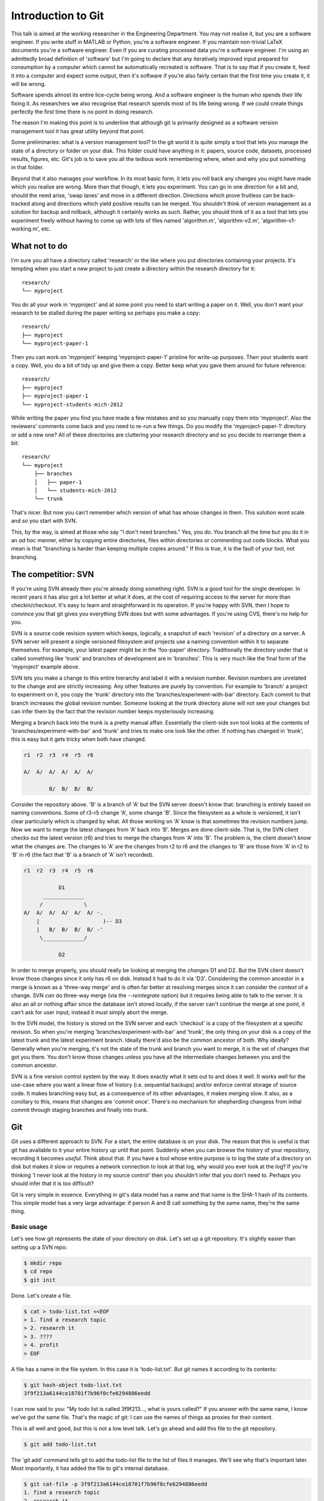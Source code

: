 Introduction to Git
===================

This talk is aimed at the working researcher in the Engineering Department. You may not realise it, but you are a
software engineer. If you write stuff in MATLAB or Python, you're a software engineer. If you maintain non-trivial LaTeX
documents you're a software engineer. Even if you are curating processed data you're a software engineer. I'm using an
admittedly broad definition of 'software' but I'm going to declare that any iteratively improved input prepared for
consumption by a computer which cannot be automatically recreated is software. That is to say that if you create it,
feed it into a computer and expect some output, then it's software if you're also fairly certain that the first time you
create it, it will be wrong.

Software spends almost its entire lice-cycle being wrong. And a software engineer is the human who spends their life
fixing it. As researchers we also recognise that research spends most of its life being wrong. If we could create things
perfectly the first time there is no point in doing research.

The reason I'm making this point is to underline that although git is primarily designed as a software version
management tool it has great utility beyond that point.

Some preliminaries: what is a version management tool? In the git world it is quite simply a tool that lets you manage
the state of a directory or folder on your disk. This folder could have anything in it: papers, source code, datasets,
processed results, figures, etc. Git's job is to save you all the tedious work remembering where, when and why you put
something in that folder.

Beyond that it also manages your workflow. In its most basic form, it lets you roll back any changes you might have made
which you realise are wrong. More than that though, it lets you experiment. You can go in one direction for a bit and,
should the need arise, 'swap lanes' and move in a different direction. Directions which prove fruitless can be
back-tracked along and directions which yield positive results can be merged. You shouldn't think of version management
as a solution for backup and rollback, although it certainly works as such. Rather, you should think of it as a tool
that lets you experiment freely without having to come up with lots of files named 'algorithm.m', 'algorithm-v2.m',
'algorithm-v1-working.m', etc.

What not to do
--------------

I'm sure you all have a directory called 'research' or the like where you put directories containing your projects. It's
tempting when you start a new project to just create a directory within the research directory for it::

    research/
    └── myproject

You do all your work in 'myproject' and at some point you need to start writing a paper on it. Well, you don't want your
research to be stalled during the paper writing so perhaps you make a copy::

    research/
    ├── myproject
    └── myproject-paper-1

Then you can work on 'myproject' keeping 'myproject-paper-1' pristine for write-up purposes. Then your students want a
copy. Well, you do a bit of tidy up and give them a copy. Better keep what you gave them around for future reference::
    
    research/
    ├── myproject
    ├── myproject-paper-1
    └── myproject-students-mich-2012

While writing the paper you find you have made a few mistakes and so you manually copy them into 'myproject'. Also the
reviewers' comments come back and you need to re-run a few things. Do you modify the 'myproject-paper-1' directory or
add a new one? All of these directories are cluttering your research directory and so you decide to rearrange them a
bit::

    research/
    └── myproject
        ├── branches
        │   ├── paper-1
        │   └── students-mich-2012
        └── trunk

That's nicer. But now you can't remember which version of what has whose changes in them. This solution wont scale and
so you start with SVN.

This, by the way, is aimed at those who say "I don't need branches." Yes, you do. You branch all the time but you do it
in an *ad hoc* manner, either by copying entire directories, files within directories or commenting out code blocks.
What you mean is that "branching is harder than keeping multiple copies around." If this is true, it is the fault of
your tool, not branching. 

The competitior: SVN
--------------------

If you're using SVN already then you're already doing something right. SVN is a good tool for the single developer. In
recent years it has also got a lot better at what it does, at the cost of requiring access to the server for more than
checkin/checkout. It's easy to learn and straightforward in its operation. If you're happy with SVN, then I hope to
convince you that git gives you everything SVN does but with some advantages. If you're using CVS, there's no help for
you.

SVN is a source code revision system which keeps, logically, a snapshot of each 'revision' of a directory on a server. A
SVN server will present a single versioned filesystem and projects use a naming convention within it to separate
themselves. For example, your latest paper might be in the 'foo-paper' directory.  Traditionally the directory under
that is called something like 'trunk' and branches of development are in 'branches'. This is very much like the final
form of the 'myproject' example above.

SVN lets you make a change to this entire hierarchy and label it with a revision number. Revision numbers are unrelated
to the change and are strictly increasing. Any other features are purely by convention. For example to 'branch' a
project to experiment on it, you copy the 'trunk' directory into the 'branches/experiment-with-bar' directory. Each
commit to that branch increases the global revision number. Someone looking at the trunk directory alone will not see
your changes but can infer them by the fact that the revision number keeps mysteriously increasing.

Merging a branch back into the trunk is a pretty manual affair. Essentially the client-side svn tool looks at the
contents of 'branches/experiment-with-bar' and 'trunk' and tries to make one look like the other. If nothing has changed
in 'trunk', this is easy but it gets tricky when both have changed.

.. code::

    r1  r2  r3  r4  r5  r6

    A/  A/  A/  A/  A/  A/
          
            B/  B/  B/  B/

Consider the repository above. 'B' is a branch of 'A' but the SVN server doesn't know that: branching is entirely
based on naming conventions. Some of r3-r5 change 'A', some change 'B'. Since the filesystem as a whole is versioned, it
isn't clear particularly which is changed by what. All those working on 'A' know is that sometimes the revision numbers
jump. Now we want to merge the latest changes from 'A' back into 'B'. Merges are done client-side. That is, the SVN
client checks out the latest version (r6) and tries to merge the changes from 'A' into 'B'. The problem is, the client
doesn't *know* what the changes are. The changes to 'A' are the changes from r2 to r6 and the changes to 'B' are those
from 'A' in r2 to 'B' in r6 (the fact that 'B' is a branch of 'A' isn't recorded).

.. code::

    r1  r2  r3  r4  r5  r6

               D1
          _____________
         /             \
    A/  A/  A/  A/  A/  A/ -.
        |                    )-- D3
        |   B/  B/  B/  B/ -'
         \_____________/

               D2

In order to merge properly, you should really be looking at merging the *changes* D1 and D2. But the SVN client doesn't
know those changes since it only has r6 on disk. Instead it had to do it via 'D3'. Considering the common ancestor in a
merge is known as a 'three-way merge' and is often far better at resolving merges since it can consider the *context* of
a change. SVN *can* do three-way merge (via the `--reintegrate` option) but it requires being able to talk to the
server. It is also an all or nothing affair since the database isn't stored locally, if the server can't continue the
merge at one point, it can't ask for user input; instead it must simply abort the merge.

In the SVN model, the history is stored on the SVN server and each 'checkout' is a copy of the filesystem at a specific
revision. So when you're merging 'branches/experiment-with-bar' and 'trunk', the only thing on your disk is a copy of
the latest trunk and the latest experiment branch. Ideally there'd also be the common ancestor of both. Why ideally?
Generally when you're merging, it's not the state of the trunk and branch you want to merge, it is the set of changes
that got you there. You don't know those changes unless you have all the intermediate changes between you and the common
ancestor.

SVN is a fine version control system by the way. It does exactly what it sets out to and does it well. It works well for
the use-case where you want a linear flow of history (i.e. sequential backups) and/or enforce central storage of source
code. It makes branching easy but, as a consequence of its other advantages, it makes merging slow. It also, as a
corollary to this, means that changes are 'commit once'. There's no mechanism for shepherding changess from initial
commit through staging branches and finally into trunk.

Git
---

Git uses a different approach to SVN. For a start, the entire database is on your disk. The reason that this is useful
is that git has available to it your entire history up until that point. Suddenly when you can browse the history of
your repository, recording it becomes *useful*. Think about that. If you have a tool whose entire purpose is to log
the state of a directory on disk but makes it slow or requires a network connection to look at that log, why would you
ever look at the log? If you're thinking 'I never look at the history in my source control' then you shouldn't infer
that you don't need to. Perhaps you should infer that it is too difficult?

Git is very simple in essence. Everything in git's data model has a name and that name is the SHA-1 hash of its
contents. This simple model has a very large advantage: if person A and B call something by the same name, they're the
same thing.

Basic usage
'''''''''''

Let's see how git represents the state of your directory on disk. Let's set up a git repository. It's slightly easier
than setting up a SVN repo:

.. code::
    
    $ mkdir repo
    $ cd repo
    $ git init

Done. Let's create a file.

.. code::

    $ cat > todo-list.txt <<EOF
    > 1. find a research topic
    > 2. research it
    > 3. ????
    > 4. profit
    > EOF

A file has a name in the file system. In this case it is 'todo-list.txt'. But git names it according to its contents:

.. code::

    $ git hash-object todo-list.txt
    3f9f213a6144ce18701f7b96f0cfe6294886eedd

I can now said to you: "My todo list is called 3f9f213..., what is yours called?" If you answer with the same name, I
know we've got the same file. That's the magic of git: I can use the names of things as proxies for their content.

This is all well and good, but this is not a low level talk. Let's go ahead and add this file to the git repository.

.. code::

    $ git add todo-list.txt

The 'git add' command tells git to add the todo-list file to the list of files it manages. We'll see why that's
important later. Most importantly, it has added the file to git's internal database.

.. code::

    $ git cat-file -p 3f9f213a6144ce18701f7b96f0cfe6294886eedd
    1. find a research topic
    2. research it
    3. ????
    4. profit

Git keeps track of what you're telling it via the 'git add' command in something called the 'index'. The index is the
next state you'll be wanting to record in the source control. We can see it using two git commands:

.. code::

    $ git write-tree
    0e48a900cd89c5a3bd8cfd9eb99a4edf418da972
    $ git cat-file -p 0e48a900cd89c5a3bd8cfd9eb99a4edf418da972
    100644 blob 3f9f213a6144ce18701f7b96f0cfe6294886eedd    todo-list.txt

The 'write-tree' command takes the current index and creates a tree object. Again the tree is named by its content. You
can see that the tree object just gives you a mapping between the git name and the filesystem name. Now if I give you
the name of the tree and you have an object with that name, you can re-create the state of my directory. You know there
needs to be a single file called 'todo-list.txt' whose git name is 3f9f213a6144ce18701f7b96f0cfe6294886eedd.

Note that the index is only changed when you explicitly update it. Let's add something to our todo list:

.. code::

    $ echo '5. retire' >>todo-list.txt
    $ cat todo-list.txt
    1. find a research topic
    2. research it
    3. ????
    4. profit
    5. retire

The name of the file has changed of course:

.. code::

    $ git hash-object todo-list.txt
    970cc2310ae2cecb94a2e8e6d2f0b1008d2d71b6

But our index hasn't:

.. code::

    $ git write-tree
    0e48a900cd89c5a3bd8cfd9eb99a4edf418da972

This is the single biggest change between git and other source control systems. Each commit it a two stage process: you
incrementally mark the things you want to add to the commit before you go ahead and do it. It gives you a chance to do
things bit-by-bit. Of course if you want to, you can commit in one go. The important thing is that you have the choice.

The 'status' command let's us work out where we are:

.. code::

    $ git status
    # On branch master
    #
    # Initial commit
    #
    # Changes to be committed:
    #   (use "git rm --cached <file>..." to unstage)
    #
    #       new file:   todo-list.txt
    #
    # Changes not staged for commit:
    #   (use "git add <file>..." to update what will be committed)
    #   (use "git checkout -- <file>..." to discard changes in working directory)
    #
    #       modified:   todo-list.txt
    #

The 'changes to be committed' section lists the difference between the last commit and the index. Here you can see we
added a new file. The 'changes not staged for commit' section lists the difference between the index and the actual
directory on disk, the 'working directory' in git parlance. You can see that in addition to adding the todo list in the
index, we have subsequently modified it.

Let's add it back into the index:

.. code::

    $ git add todo-list.txt

Now git knows about it. Using the name of the new version of the todo list we can get it back. The old version is still
there of course.

.. code::

    $ git cat-file -p 970cc2310ae2cecb94a2e8e6d2f0b1008d2d71b6
    1. find a research topic
    2. research it
    3. ????
    4. profit
    5. retire
    $ git cat-file -p 3f9f213a6144ce18701f7b96f0cfe6294886eedd
    1. find a research topic
    2. research it
    3. ????
    4. profit

Looking at the status again we see that there are no differences between the index and the working directory:

.. code::

    $ git status
    # On branch master
    #
    # Initial commit
    #
    # Changes to be committed:
    #   (use "git rm --cached <file>..." to unstage)
    #
    #       new file:   todo-list.txt
    #

Right. We're ready to commit. All a 'commit' does is take the name of the current index, add a comment and then make it
the current 'head' of the branch.

.. code::

    $ git commit -m 'initial commit of the todo list'
    [master (root-commit) 9283c67] initial commit of the todo list
     1 file changed, 5 insertions(+)
     create mode 100644 todo-list.txt

The 'status' command now shows that there is no difference between the index and the most recent commit:

.. code::

    $ git status
    # On branch master
    nothing to commit (working directory clean)

Notice that the commit itself has a name: 9283c67. This is the prefix of one of the longer SHA-1 git names. Git uses the
convenient convention that as long as only one object has a name starting with a given prefix, that prefix can be used
as a shorthand for that object. Let's look at the commit:

.. code::

    $ git cat-file -p 9283c67
    tree f8611625824246a7e21bde1feb81048f750e60b8
    author Rich Wareham <rjw57@cam.ac.uk> 1339692925 +0100
    committer Rich Wareham <rjw57@cam.ac.uk> 1339692925 +0100

    initial commit of the todo list

That's it. Those 5 lines are the commit. Two lines are used to record the author and committer of the change. They are
different if a change is authored by person A but subsequently picked up and used by person B in their branch. The
comment on the commit is at the end and the first line is the name of the tree that this commit refers to. A commit is
just the name of a tree which is, in turn, a list of both the human-readable and git name of each file in the directory
for that commit.

Now git can reconstruct the state of the directory given just the name of the commit. From the commit, it gets the name
of the tree. From the tree it gets the name of each file in the filesystem and the git name of its contents. Notice how
the name of the commit depends on its contents which in turn depends on the name of the tree. The name of the tree
depends on the name of each file within it whose name in turn depends on its contents. The name '9283c67' can only refer
to the specific commit we made and each and every file within it.

This is what makes git fast: if two things have the same name, we know they are the same without having to check.
(Although git does so anyway in many cases to check for consistency.)

We can move up a gear now. Let's add a new file.

.. code::

    $ cat >research_directions.txt <<EOF
    > Possible research directions
    > ----------------------------
    >
    > 1. Re-invent Twitter?
    > 2. Prove P=NP.
    > 3. Tidy up the proof of the Riemann hypothesis on my machine.
    > EOF
    $ git status
    # On branch master
    # Untracked files:
    #   (use "git add <file>..." to include in what will be committed)
    #
    #       research_directions.txt
    $ git add research_directions.txt
    $ git status
    # On branch master
    # Changes to be committed:
    #   (use "git reset HEAD <file>..." to unstage)
    #
    #       new file:   research_directions.txt
    #
    $ git commit -m 'added some notes on possible research directions'
    [master 323d61b] added some notes on possible research directions
     1 file changed, 6 insertions(+)
     create mode 100644 research_directions.txta
    $ git status
    # On branch master
    nothing to commit (working directory clean)

What does that commit look like?

.. code::

    $ git cat-file -p 323d61b
    tree 1d2633d4b766b7933a11db86e9fd458e38361321
    parent 9283c67d8ed657b69d49063d24842360bc060e6d
    author Rich Wareham <rjw57@cam.ac.uk> 1339694119 +0100
    committer Rich Wareham <rjw57@cam.ac.uk> 1339694119 +0100

    added some notes on possible research directions

There's a different tree as we'd expect. Let's check what this tree looks like:

.. code::

    $ git cat-file -p 1d2633d4b
    100644 blob 72e9fc58160890e867d75a16a8361acb0a90e8ef    research_directions.txt
    100644 blob 970cc2310ae2cecb94a2e8e6d2f0b1008d2d71b6    todo-list.txt

Notice how we only used the first few unique characters of the tree name? And let's check that the
research_directions.txt file is correct:

.. code::

    $ git cat-file -p 72e9fc58
    Possible research directions
    ----------------------------

    1. Re-invent Twitter?
    2. Prove P=NP.
    3. Tidy up the proof of the Riemann hypothesis on my machine.

The commit object has an extra field though. It's got a 'parent' field pointing to the previous commit. Since this is
part of the content of the commit, the commit's name must depend on it. Which means that not only does the name of the
current commit depend on the names and contents of all the files for that particular commit it must, due to the parent
commit's name being part of it, depend on each preceeding commit. And the names and contents of each file in every prior
commit. In short, if we have two commits with the same name, we know that each and every commit in their histories are
identical. This is a very powerful thing. Suppose that I say to someone: "I have commit
323d61ba4e131309f4e7150ee3524bffa2a8cd40." If they have that same commit then they have every version of every file from
that point down the chain.

I've named the 'research_directions.txt' file poorly. It is using an underscore whereas the other file is using a dash.
Let's fix that:

.. code::

    $ git mv research_directions.txt research-directions.txt
    $ git commit -m 'renamed research directions file to be consistent'
    [master 25caf22] renamed research directions file to be consistent
     1 file changed, 0 insertions(+), 0 deletions(-)
     rename research_directions.txt => research-directions.txt (100%)

All that the 'mv' command does is to remove the old name from the index, rename the file to the new name adds it on your
behalf with 'git add'. We could've done each step ourselves but git provides a large number of convenience commands to
do common tasks. If you find that you're often needing more than one command with git, chances are that someone has
added a convenience command.

Let's take a look at the new commit:

.. code::

    $ git cat-file -p 25caf22
    tree 711fc2c1179c36b7cd960e971393d59027f976cd
    parent 323d61ba4e131309f4e7150ee3524bffa2a8cd40
    author Rich Wareham <rjw57@cam.ac.uk> 1339694643 +0100
    committer Rich Wareham <rjw57@cam.ac.uk> 1339694643 +0100

    renamed research directions file to be consistent
    masterx25caf22xrenamed research directions file to be consistent
    rjw57@spica:~/Documents/repo
    $ git cat-file -p 711fc2c1
    100644 blob 72e9fc58160890e867d75a16a8361acb0a90e8ef    research-directions.txt
    100644 blob 970cc2310ae2cecb94a2e8e6d2f0b1008d2d71b6    todo-list.txt

Here's the first win. Because the contents of the research directions file hasn't changed, its git name hasn't changed.
Now if we send this tree to someone and they know they have a file with the git name
72e9fc58160890e867d75a16a8361acb0a90e8ef, they don't need to ask for the contents of research-directions.txt since they
already have it. This also makes git efficient since only new versions of each file need be stored for each commit.

The 'commit' command has a convenience option, '-a', which can be used to automatically add any changes in any files
which have at some point been added to the repository.

.. code::

    $ echo '4. Solve word hunger' >> research-directions.txt
    $ git commit -a -m 'add a Miss World research direction'
    [master d293464] add a Miss World research direction
     1 file changed, 1 insertion(+)

Annoyingly, I made a typo there. And I've already committed. Luckily there is an `--amend` option to let you amend the
previous commit. The 'log' command can be used to print the last few commits. Note the commit name:

.. code::

    $ git log -n 2
    commit d293464266937f2dd11329362ff8a2335f8c300d
    Author: Rich Wareham <rjw57@cam.ac.uk>
    Date:   Thu Jun 14 18:32:36 2012 +0100

        add a Miss World research direction

    commit 25caf22decccf37a939d20c3ac11c0499a6fc678
    Author: Rich Wareham <rjw57@cam.ac.uk>
    Date:   Thu Jun 14 18:24:03 2012 +0100

        renamed research directions file to be consistent

Let's fix the research directions file and check what differences we have from the most recent commit. In git parlance,
the most recent commit on the branch you're working on is called the 'head'.

.. code::

    $ sed -i -e 's/word/world/' research-directions.txt
    $ git diff
    diff --git a/research-directions.txt b/research-directions.txt
    index e6dca6d..1e5c043 100644
    --- a/research-directions.txt
    +++ b/research-directions.txt
    @@ -4,4 +4,4 @@ Possible research directions
     1. Re-invent Twitter?
     2. Prove P=NP.
     3. Tidy up the proof of the Riemann hypothesis on my machine.
    -4. Solve word hunger
    +4. Solve world hunger

Looks good: we should commit it. Using `--amend` means that the change replaces the current head keeping it's commit
message.

.. code::

    $ git commit -a --amend     # this pops up an editor to let us edit the commit message
    [master c31ab6c] add a Miss World research direction
     1 file changed, 1 insertion(+)

The commit name has changed which means its contents have changed. Let's check the log:

.. code::

    $ git log -n 2
    commit c31ab6c92b18b28da675c77be82f807edbec293b
    Author: Rich Wareham <rjw57@cam.ac.uk>
    Date:   Thu Jun 14 18:32:36 2012 +0100

        add a Miss World research direction

    commit 25caf22decccf37a939d20c3ac11c0499a6fc678
    Author: Rich Wareham <rjw57@cam.ac.uk>
    Date:   Thu Jun 14 18:24:03 2012 +0100

        renamed research directions file to be consistent

The perfect crime! No one will ever know I can't spell. Let's double check the difference between the head and the
parent commit.

.. code::

    $ git show c31ab6
    commit c31ab6c92b18b28da675c77be82f807edbec293b
    Author: Rich Wareham <rjw57@cam.ac.uk>
    Date:   Thu Jun 14 18:32:36 2012 +0100

        add a Miss World research direction

    diff --git a/research-directions.txt b/research-directions.txt
    index 72e9fc5..1e5c043 100644
    --- a/research-directions.txt
    +++ b/research-directions.txt
    @@ -4,3 +4,4 @@ Possible research directions
     1. Re-invent Twitter?
     2. Prove P=NP.
     3. Tidy up the proof of the Riemann hypothesis on my machine.
    +4. Solve world hunger

The 'show' command is a good jack of all trades. It knows how to show a commit, tree or blob and requires only the
name.

If using the command line is all too much for you, there is a nice GUI browser for the repository called 'gitk'. It can
be run from the repository directory directly.

.. code::

    $ gitk

The gitk program might be ugly but it is fast and very usable.

.. figure:: gitk-screenshot.png

    The gitk program browsing the history of our repository.

Rebasing
''''''''

I'm going to create a bit of a contrived example here. Rebasing is one of git's most powerful features and I'm going to
skim over it. It's most useful when you need to 'fix up' your repository if you've accidentally committed a huge binary
file or if you've written something truly awful about your supervisor in a commit message. The 'rebase' command let's
you replay history from some starting point. In my case I want to pretend that I named the research directions file
correctly from the start. This means I want to replay history starting from three commits back and to merge the rename
commit into the original one. This is where the rebase command is most useful.

The `-i` option to rebase says that you want to rebase interactively. This means that you want to specify both the order
of the commits to replay and, optionally, any actions you want to do on them. Let's merge the renaming commit into the
previous one.

.. code::

    $ git rebase -i HEAD^^^

This shows a new way of naming commits. The commit 'HEAD' always refers to the head commit. Appending a '^' moves up the
chain of parent commits. This pops up an editor with the following:

.. code::

    pick 323d61b added some notes on possible research directions
    pick 25caf22 renamed research directions file to be consistent
    pick c31ab6c add a Miss World research direction

    # Rebase 9283c67..c31ab6c onto 9283c67
    #
    # Commands:
    #  p, pick = use commit
    #  r, reword = use commit, but edit the commit message
    #  e, edit = use commit, but stop for amending
    #  s, squash = use commit, but meld into previous commit
    #  f, fixup = like "squash", but discard this commit's log message
    #  x, exec = run command (the rest of the line) using shell
    #
    # If you remove a line here THAT COMMIT WILL BE LOST.
    # However, if you remove everything, the rebase will be aborted.
    #

The rebase command will replay the commits in this file in the order specified. We can optionally stop to edit the
commit, reword the commit message or merge it into the previous commit. We want to do the latter. Editing the commit
means that rebase will stop when it gets to that commit and then you can edit it using the `--amend` option we used
above. Issuing the  'git rebase --continue' command will continue the rebasing.

In our case, we want to treat the rename commit as a 'fixup'. We edit the file to look like this:

.. code::

    pick 323d61b added some notes on possible research directions
    f 25caf22 renamed research directions file to be consistent
    pick c31ab6c add a Miss World research direction

Then we save and quit our editor. The whole process looks like this:

.. code::

    $ git rebase -i HEAD^^^
    [detached HEAD 7b8ea6f] added some notes on possible research directions
     1 file changed, 6 insertions(+)
     create mode 100644 research-directions.txt
    Successfully rebased and updated refs/heads/master.

The log confirms our change.

.. code::

    $ git log --oneline
    df4870e add a Miss World research direction
    7b8ea6f added some notes on possible research directions
    9283c67 initial commit of the todo list

Note that each commit starting from the one we changed has also got a new name. This makes sense since it has changed
its content.

Sharing
'''''''

Your project is now going on apace but you need to share it with your students. A git 'server' is simply a repository
which is accessible over a network. Git's network model is essentially just making one repository look like another. In
our repository, 'master' is just a synonym for 'df4870e'. To 'push' this repository to a server, you need only tell it
that it should make it's master 'df4870e' too. The server then can ask for the contents of any objects whose name it
does not yet recognise.

Let's share our repository. I've been to github.com and set up an account, SSH key and created a repository as per the
instructions on the site. Now I need to tell git about the remote repository:

.. code::

    $ git remote add origin https://github.com/rjw57/repo-example.git

Making the remote 'origin' look like this repository is simply a case of using 'git push':

.. code::

    $ git push --set-upstream origin master
    Counting objects: 9, done.
    Delta compression using up to 4 threads.
    Compressing objects: 100% (8/8), done.
    Writing objects: 100% (9/9), 993 bytes, done.
    Total 9 (delta 1), reused 0 (delta 0)
    To git@github.com:rjw57/repo-example.git
     * [new branch]      master -> master
    Branch master set up to track remote branch master from origin.

The `--set-upstream` option tells git push to remember that the 'master' branch in this repository maps to the 'master'
branch in the 'origin' remote. (You can have more than one remote by the way.)

If we go to github.com, we can see that the code is there.

.. figure:: github-repo.png

    Our freshly shared github repository.

It says we should add a README. Let's do that:

.. code::

    $ cat >README.rst <<EOF
    > My research plans
    > -----------------
    >
    > This repository contains my research planning and TODO list.
    > EOF
    $ git add README.rst
    $ git commit -m 'added a README'
    [master c07bd43] added a README
     1 file changed, 4 insertions(+)
     create mode 100644 README.rst
    $ git push
    Counting objects: 4, done.
    Delta compression using up to 4 threads.
    Compressing objects: 100% (3/3), done.
    Writing objects: 100% (3/3), 400 bytes, done.
    Total 3 (delta 0), reused 0 (delta 0)
    To git@github.com:rjw57/repo-example.git
       df4870e..c07bd43  master -> master

And it is done.

.. figure:: github-readme.png

    Our new README on github.

Also, not git
-------------

Although this talk has been on git and has covered some differences from SVN, I'm not advocating git as a panacea. For
me, it works well. If SVN works well for you, then great. There are other source control tools as well: mercurial,
darcs, bazaar, bitkeeper, perforce, dare I say it, Visual Source Safe? The point I'd like to make is that you should
*always* be looking to see if there is a better tool. You may find that any one of those tools matches your internal
workflow better than git or SVN. And if you don't use source control at the moment: do so, if only for the painless
backups.

Conclusions
-----------

This talk has only presented the barest introduction to git. For a start I would, if I had had time, talked more about
the 'branch early, branch often' workflow which I would advocate. In this workflow, all of your work takes place in
branches and 'master' only gets merges from those branches.

The take away from my talk is *not* about branching or merging, however. It is that a) git is not scary and b) it is far
easier to set up a repository than SVN. It is so easy that every single project I start now gets its own git repository.
Even if I think it is going to be a write once, throwaway project I make it a git repository. Since typing 'git init' is
so easy, why not? Then, if it gains legs, you can trivially publish it to the world or make it into a true project.

The notes for this talk are available at: https://github.com/rjw57/divf-conference-git-talk.

.. vim:tw=120:spell:spelllang=en_gb:sw=4:sts=4:et
